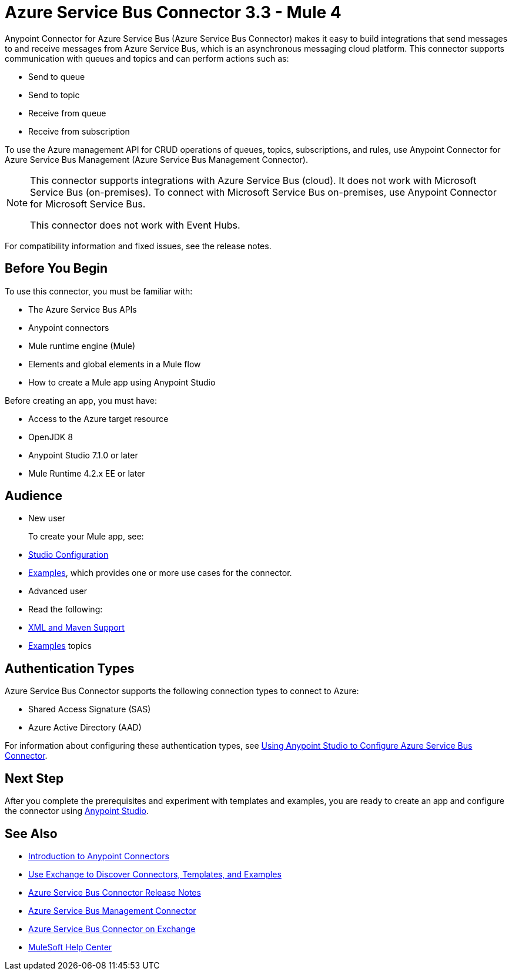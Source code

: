 = Azure Service Bus Connector 3.3 - Mule 4




Anypoint Connector for Azure Service Bus (Azure Service Bus Connector) makes it easy to build integrations that send messages to and receive messages from Azure Service Bus, which is an asynchronous messaging cloud platform. This connector supports communication with queues and topics and can perform actions such as:

* Send to queue
* Send to topic
* Receive from queue
* Receive from subscription

To use the Azure management API for CRUD operations of queues, topics, subscriptions, and rules, use Anypoint Connector for Azure Service Bus Management (Azure Service Bus Management Connector).

[NOTE]
====
This connector supports integrations with Azure Service Bus (cloud). It does not work with Microsoft Service Bus (on-premises). To connect with Microsoft Service Bus on-premises, use Anypoint Connector for Microsoft Service Bus.

This connector does not work with Event Hubs.
====

For compatibility information and fixed issues, see the release notes.

== Before You Begin

To use this connector, you must be familiar with:

* The Azure Service Bus APIs
* Anypoint connectors
* Mule runtime engine (Mule)
* Elements and global elements in a Mule flow
* How to create a Mule app using Anypoint Studio

Before creating an app, you must have:

* Access to the Azure target resource
* OpenJDK 8
* Anypoint Studio 7.1.0 or later
* Mule Runtime 4.2.x EE or later

== Audience

* New user
+
To create your Mule app, see:

* xref:azure-service-bus-connector-studio.adoc[Studio Configuration]
* xref:azure-service-bus-connector-examples.adoc[Examples], which provides one or more use cases for the connector.
+
* Advanced user
+
* Read the following:

* xref:azure-service-bus-connector-xml-maven.adoc[XML and Maven Support]
* xref:azure-service-bus-connector-examples.adoc[Examples] topics

== Authentication Types

Azure Service Bus Connector supports the following connection types to connect to Azure:

* Shared Access Signature (SAS)
* Azure Active Directory (AAD)

For information about configuring these authentication types, see xref:azure-service-bus-connector-studio.adoc[Using Anypoint Studio to Configure Azure Service Bus Connector].

== Next Step

After you complete the prerequisites and experiment with templates and examples, you are ready to create an app and configure the connector using xref:azure-service-bus-connector-studio.adoc[Anypoint Studio].

== See Also

* xref:connectors::introduction/introduction-to-anypoint-connectors.adoc[Introduction to Anypoint Connectors]
* xref:connectors::introduction/intro-use-exchange.adoc[Use Exchange to Discover Connectors, Templates, and Examples]
* xref:release-notes::connector/azure-service-bus-connector-release-notes-mule-4.adoc[Azure Service Bus Connector Release Notes]
* xref:azure-service-bus-management-connector::index.adoc[Azure Service Bus Management Connector]
* https://anypoint.mulesoft.com/exchange/com.mulesoft.connectors/mule-azure-service-bus-connector/[Azure Service Bus Connector on Exchange]
* https://help.mulesoft.com[MuleSoft Help Center]
